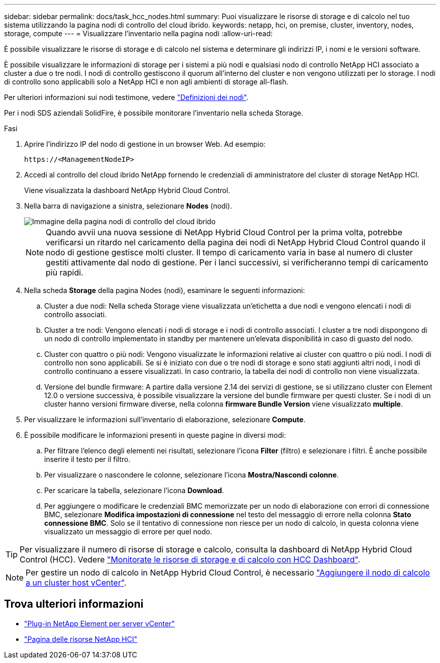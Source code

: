 ---
sidebar: sidebar 
permalink: docs/task_hcc_nodes.html 
summary: Puoi visualizzare le risorse di storage e di calcolo nel tuo sistema utilizzando la pagina nodi di controllo del cloud ibrido. 
keywords: netapp, hci, on premise, cluster, inventory, nodes, storage, compute 
---
= Visualizzare l'inventario nella pagina nodi
:allow-uri-read: 


[role="lead"]
È possibile visualizzare le risorse di storage e di calcolo nel sistema e determinare gli indirizzi IP, i nomi e le versioni software.

È possibile visualizzare le informazioni di storage per i sistemi a più nodi e qualsiasi nodo di controllo NetApp HCI associato a cluster a due o tre nodi. I nodi di controllo gestiscono il quorum all'interno del cluster e non vengono utilizzati per lo storage. I nodi di controllo sono applicabili solo a NetApp HCI e non agli ambienti di storage all-flash.

Per ulteriori informazioni sui nodi testimone, vedere link:concept_hci_nodes.html["Definizioni dei nodi"].

Per i nodi SDS aziendali SolidFire, è possibile monitorare l'inventario nella scheda Storage.

.Fasi
. Aprire l'indirizzo IP del nodo di gestione in un browser Web. Ad esempio:
+
[listing]
----
https://<ManagementNodeIP>
----
. Accedi al controllo del cloud ibrido NetApp fornendo le credenziali di amministratore del cluster di storage NetApp HCI.
+
Viene visualizzata la dashboard NetApp Hybrid Cloud Control.

. Nella barra di navigazione a sinistra, selezionare *Nodes* (nodi).
+
image::hcc_nodes_storage_2nodes.png[Immagine della pagina nodi di controllo del cloud ibrido]

+

NOTE: Quando avvii una nuova sessione di NetApp Hybrid Cloud Control per la prima volta, potrebbe verificarsi un ritardo nel caricamento della pagina dei nodi di NetApp Hybrid Cloud Control quando il nodo di gestione gestisce molti cluster. Il tempo di caricamento varia in base al numero di cluster gestiti attivamente dal nodo di gestione. Per i lanci successivi, si verificheranno tempi di caricamento più rapidi.

. Nella scheda *Storage* della pagina Nodes (nodi), esaminare le seguenti informazioni:
+
.. Cluster a due nodi: Nella scheda Storage viene visualizzata un'etichetta a due nodi e vengono elencati i nodi di controllo associati.
.. Cluster a tre nodi: Vengono elencati i nodi di storage e i nodi di controllo associati. I cluster a tre nodi dispongono di un nodo di controllo implementato in standby per mantenere un'elevata disponibilità in caso di guasto del nodo.
.. Cluster con quattro o più nodi: Vengono visualizzate le informazioni relative ai cluster con quattro o più nodi. I nodi di controllo non sono applicabili. Se si è iniziato con due o tre nodi di storage e sono stati aggiunti altri nodi, i nodi di controllo continuano a essere visualizzati. In caso contrario, la tabella dei nodi di controllo non viene visualizzata.
.. Versione del bundle firmware: A partire dalla versione 2.14 dei servizi di gestione, se si utilizzano cluster con Element 12.0 o versione successiva, è possibile visualizzare la versione del bundle firmware per questi cluster. Se i nodi di un cluster hanno versioni firmware diverse, nella colonna *firmware Bundle Version* viene visualizzato *multiple*.


. Per visualizzare le informazioni sull'inventario di elaborazione, selezionare *Compute*.
. È possibile modificare le informazioni presenti in queste pagine in diversi modi:
+
.. Per filtrare l'elenco degli elementi nei risultati, selezionare l'icona *Filter* (filtro) e selezionare i filtri. È anche possibile inserire il testo per il filtro.
.. Per visualizzare o nascondere le colonne, selezionare l'icona *Mostra/Nascondi colonne*.
.. Per scaricare la tabella, selezionare l'icona *Download*.
.. Per aggiungere o modificare le credenziali BMC memorizzate per un nodo di elaborazione con errori di connessione BMC, selezionare *Modifica impostazioni di connessione* nel testo del messaggio di errore nella colonna *Stato connessione BMC*. Solo se il tentativo di connessione non riesce per un nodo di calcolo, in questa colonna viene visualizzato un messaggio di errore per quel nodo.





TIP: Per visualizzare il numero di risorse di storage e calcolo, consulta la dashboard di NetApp Hybrid Cloud Control (HCC). Vedere link:task_hcc_dashboard.html["Monitorate le risorse di storage e di calcolo con HCC Dashboard"].


NOTE: Per gestire un nodo di calcolo in NetApp Hybrid Cloud Control, è necessario https://kb.netapp.com/Advice_and_Troubleshooting/Data_Storage_Software/Management_services_for_Element_Software_and_NetApp_HCI/How_to_set_up_compute_node_management_in_NetApp_Hybrid_Cloud_Control["Aggiungere il nodo di calcolo a un cluster host vCenter"^].

[discrete]
== Trova ulteriori informazioni

* https://docs.netapp.com/us-en/vcp/index.html["Plug-in NetApp Element per server vCenter"^]
* https://www.netapp.com/hybrid-cloud/hci-documentation/["Pagina delle risorse NetApp HCI"^]


